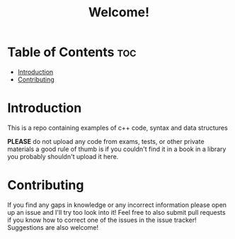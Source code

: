 #+title: Welcome!

* Table of Contents :toc:
- [[#introduction][Introduction]]
- [[#contributing][Contributing]]

* Introduction
This is a repo containing examples of c++ code, syntax and data structures

*PLEASE* do not upload any code from exams, tests, or other private materials a good rule of thumb is if you couldn't find it in a book in a library you probably shouldn't upload it here.
* Contributing
If you find any gaps in knowledge or any incorrect information please open up an issue and I'll try too look into it! Feel free to also submit pull requests if you know how to correct one of the issues in the issue tracker! Suggestions are also welcome!
